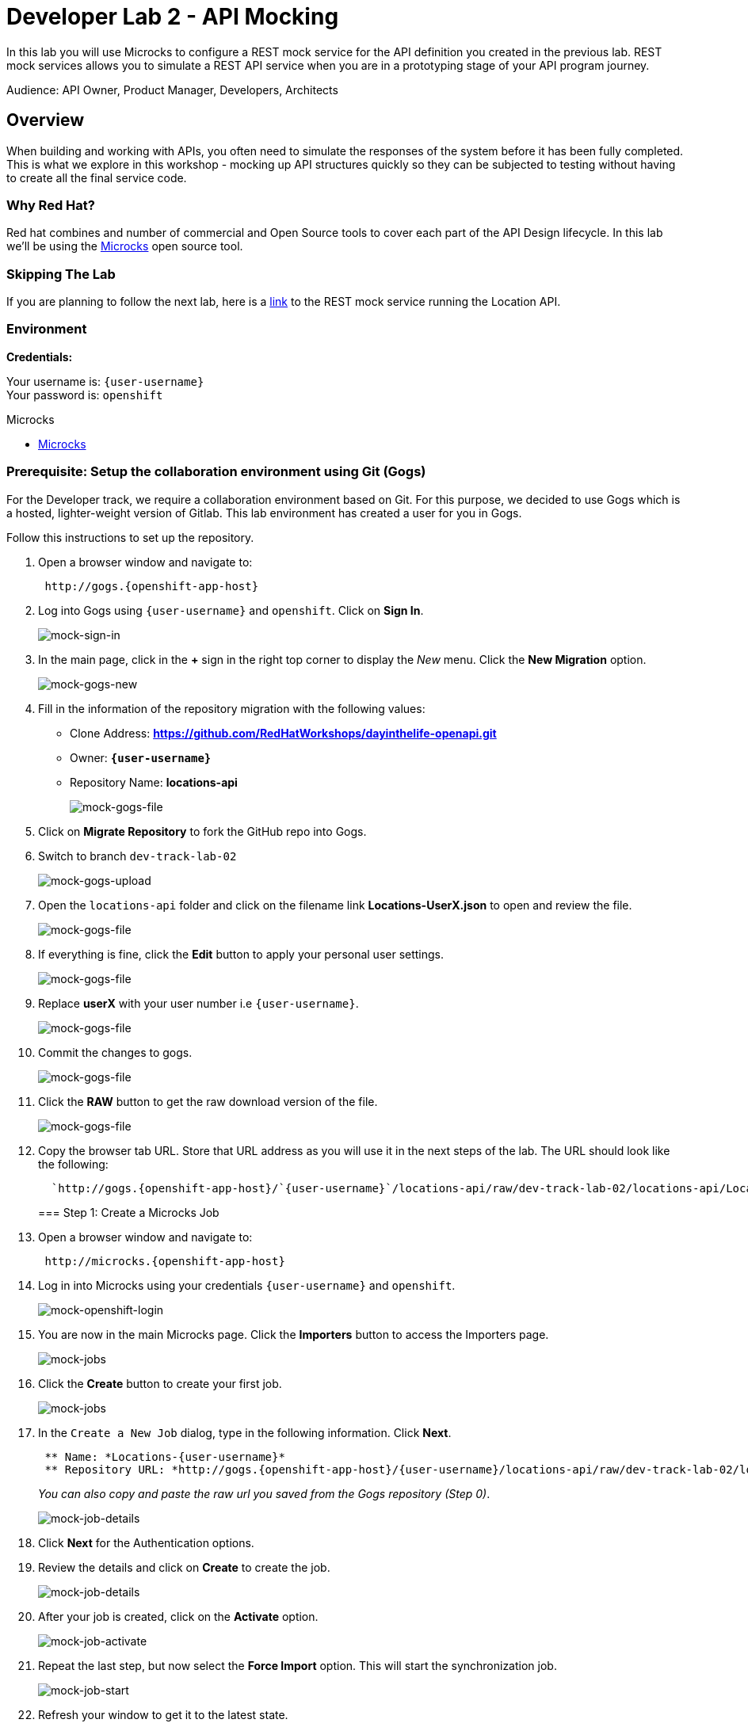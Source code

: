 :walkthrough: API Mocking
:microcks-url: http://microcks.{openshift-app-host}
:user-password: openshift


[id='mocking']
= Developer Lab 2 - API Mocking

In this lab you will use Microcks to configure a REST mock service for the API definition you created in the previous lab. REST mock services allows you to simulate a REST API service when you are in a prototyping stage of your API program journey.

Audience: API Owner, Product Manager, Developers, Architects

[time=2]
[id="overview"]
== Overview

When building and working with APIs, you often need to simulate the responses of the system before it has been fully completed. This is what we explore in this workshop - mocking up API structures quickly so they can be subjected to testing without having to create all the final service code.

=== Why Red Hat?

Red hat combines and number of commercial and Open Source tools to cover each part of the API Design lifecycle. In this lab we'll be using the http://microcks.github.io/[Microcks] open source tool.

=== Skipping The Lab

If you are planning to follow the next lab, here is a link:wip-link[link] to the REST mock service running the Location API.

=== Environment

*Credentials:*

Your username is: `{user-username}` +
Your password is: `{user-password}`

[type=walkthroughResource]
.Microcks
****
* link:{microcks-url}[Microcks, window="_blank"]
****

=== Prerequisite: Setup the collaboration environment using Git (Gogs)

For the Developer track, we require a collaboration environment based on Git. For this purpose, we  decided to use Gogs which is a hosted, lighter-weight version of Gitlab. This lab environment has created a user for you in Gogs.

Follow this instructions to set up the repository.

. Open a browser window and navigate to:
+
[source,bash,subs="attributes+"]
----
 http://gogs.{openshift-app-host}
----

. Log into Gogs using `{user-username}` and `{user-password}`. Click on *Sign In*.
+
image::images/mock-01.png[mock-sign-in]

. In the main page, click in the *+* sign in the right top corner to display the _New_ menu. Click the *New Migration* option.
+
image::images/mock-02.png[mock-gogs-new]

. Fill in the information of the repository migration with the following values:
 ** Clone Address: *https://github.com/RedHatWorkshops/dayinthelife-openapi.git*
 ** Owner: *`{user-username}`*
 ** Repository Name: *locations-api*
+
image::images/mock-03.png[mock-gogs-file]

. Click on *Migrate Repository* to fork the GitHub repo into Gogs.
. Switch to branch `dev-track-lab-02`
+
image::images/mock-04.png[mock-gogs-upload]

. Open the `locations-api` folder and click on the filename link *Locations-UserX.json* to open and review the file.
+
image::images/mock-06.png[mock-gogs-file]

. If everything is fine, click the *Edit* button to apply your personal user settings.
+
image::images/mock-05.png[mock-gogs-file]

. Replace *userX* with your user number i.e ``{user-username}``.
+
image::images/mock-07.png[mock-gogs-file]

. Commit the changes to gogs.
+
image::images/mock-08.png[mock-gogs-file]

. Click the *RAW* button to get the raw download version of the file.
+
image::images/mock-09.png[mock-gogs-file]

. Copy the browser tab URL. Store that URL address as you will use it in the next steps of the lab. The URL should look like the following:
+
[source,bash,subs="attributes+"]
  
  `http://gogs.{openshift-app-host}/`{user-username}`/locations-api/raw/dev-track-lab-02/locations-api/Locations-UserX.json`

+

=== Step 1: Create a Microcks Job

. Open a browser window and navigate to:
+
[source,bash,subs="attributes+"]
----
 http://microcks.{openshift-app-host}
----

. Log in into Microcks using your credentials `{user-username}` and `{user-password}`.
+
image::images/mock-10.png[mock-openshift-login]

. You are now in the main Microcks page. Click the *Importers* button to access the Importers page.
+
image::images/mock-11.png[mock-jobs]

. Click the *Create* button to create your first job.
+
image::images/mock-12.png[mock-jobs]

. In the `Create a New Job` dialog, type in the following information. Click *Next*.
+
[source,bash,subs="attributes+"]
 ** Name: *Locations-{user-username}*
 ** Repository URL: *http://gogs.{openshift-app-host}/{user-username}/locations-api/raw/dev-track-lab-02/locations-api/Locations-{user-username}.json*

+
_You can also copy and paste the raw url you saved from the Gogs repository (Step 0)_.
+
image::images/mock-13.png[mock-job-details]

. Click *Next* for the Authentication options.
. Review the details and click on *Create* to create the job.
+
image::images/mock-14.png[mock-job-details]

. After your job is created, click on the *Activate* option.
+
image::images/mock-15.png[mock-job-activate]

. Repeat the last step, but now select the *Force Import* option. This will start the synchronization job.
+
image::images/mock-16.png[mock-job-start]

. Refresh your window to get it to the latest state.
. You will see 3 labels next to your Job. Click the *Services* label.
+
image::images/mock-17.png[mock-job-services]

. In the dialog you will see your service listed. Click on the *Locations-{user-username} - 1.0.0.* link.
+
image::images/mock-18.png[mock-job-service]

. Click *Close* to dismiss the dialog.
. This is your new REST mock service based on the OpenAPI definition you just loaded to Microcks. Click on the arrow to expand the *GET /locations* operation.
+
image::images/mock-19.png[mock-mock-service]

. You can check that the example we added to the definition in xref:lab01.adoc[Lab 1] will be used to return the mock values. Scroll down, copy and save the *Mocks URL*, we will use that endpoint to test the REST mock service.
+
image::images/mock-20.png[mock-mock-operation]

=== Step 2: Test the REST Mock Service

We now have a working REST mock service listening for requests. We will use an online cURL tool to test it.

. Open a browser window and navigate to:
+
[source,bash]
----
 https://onlinecurl.com/
----

. Copy and paste the Mock URL from earlier step. It should look like.
+
[source,bash,subs="attributes+"]
----
 http://microcks.{openshift-app-host}/rest/Locations-{user-username}/1.0.0/locations
----

. Click the *START YOUR CURL* button.
+
image::images/mock-21.png[mock-curl-service]

. The page will load the response information from the service. You will be able to see the _RESPONSE HEADERS_ and the actual _RESPONSE_BODY_. This last part contains the examples we add during the design phase.
+
image::images/mock-22.png[mock-curl-response]

_Congratulations!_ You have successfully configure a Microcks Job to create a REST mock service to test your API.

== Steps Beyond

____
So, you want more? ...
____

== Summary

In this lab you used Microcks to configure a REST mock service for the API definition you created in the previous lab. REST mock services allows you to simulate a REST API service when you are in a prototyping stage of your API program journey.

Microcks allows you to test a number of various responses for client application requests. When deploying API, micro-services or SOA practices at large scale, Microcks solves the problems of providing and sharing consistent documentation and mocks to the involved teams. It acts as a central repository and server that can be used for browsing but also by your Continuous Integration builds or pipelines.

You can now proceed to link:../lab03/#lab-3[Lab 3]

== Notes and Further Reading

* Microcks
 ** http://microcks.github.io/[Webpage]
 ** http://microcks.github.io/automating/jenkins/[Jenkins Plugin]
 ** http://microcks.github.io/installing/openshift/[Installing on OpenShift]
